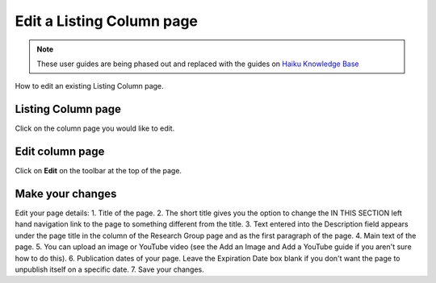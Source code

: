 
Edit a Listing Column page
======================================================================================================

.. note:: These user guides are being phased out and replaced with the guides on `Haiku Knowledge Base <https://fry-it.atlassian.net/wiki/display/HKB/Haiku+Knowledge+Base>`_


How to edit an existing Listing Column page. 	

Listing Column page
-------------------------------------------------------------------------------------------

.. image:: images/Edit_a_Listing_Column_page/media_1401434683940.png
   :align: center
   

Click on the column page you would like to edit. 


Edit column page
-------------------------------------------------------------------------------------------

.. image:: images/Edit_a_Listing_Column_page/media_1401434728946.png
   :align: center
   

Click on **Edit** on the toolbar at the top of the page.


Make your changes
-------------------------------------------------------------------------------------------

.. image:: images/Edit_a_Listing_Column_page/listing-column.png
   :align: center
   

Edit your page details:
1. Title of the page.
2. The short title gives you the option to change the IN THIS SECTION left hand navigation link to the page to something different from the title. 
3. Text entered into the Description field appears under the page title in the column of the Research Group page and as the first paragraph of the page. 
4. Main text of the page. 
5. You can upload an image or YouTube video (see the Add an Image and Add a YouTube guide if you aren't sure how to do this). 
6. Publication dates of your page. Leave the Expiration Date box blank if you don't want the page to unpublish itself on a specific date. 
7. Save your changes.


